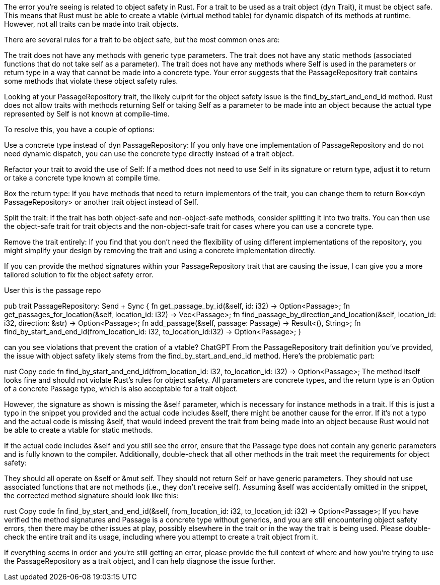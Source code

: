 The error you're seeing is related to object safety in Rust. For a trait to be used as a trait object (dyn Trait), it must be object safe. This means that Rust must be able to create a vtable (virtual method table) for dynamic dispatch of its methods at runtime. However, not all traits can be made into trait objects.

There are several rules for a trait to be object safe, but the most common ones are:

The trait does not have any methods with generic type parameters.
The trait does not have any static methods (associated functions that do not take self as a parameter).
The trait does not have any methods where Self is used in the parameters or return type in a way that cannot be made into a concrete type.
Your error suggests that the PassageRepository trait contains some methods that violate these object safety rules.

Looking at your PassageRepository trait, the likely culprit for the object safety issue is the find_by_start_and_end_id method. Rust does not allow traits with methods returning Self or taking Self as a parameter to be made into an object because the actual type represented by Self is not known at compile-time.

To resolve this, you have a couple of options:

Use a concrete type instead of dyn PassageRepository: If you only have one implementation of PassageRepository and do not need dynamic dispatch, you can use the concrete type directly instead of a trait object.

Refactor your trait to avoid the use of Self: If a method does not need to use Self in its signature or return type, adjust it to return or take a concrete type known at compile time.

Box the return type: If you have methods that need to return implementors of the trait, you can change them to return Box<dyn PassageRepository> or another trait object instead of Self.

Split the trait: If the trait has both object-safe and non-object-safe methods, consider splitting it into two traits. You can then use the object-safe trait for trait objects and the non-object-safe trait for cases where you can use a concrete type.

Remove the trait entirely: If you find that you don't need the flexibility of using different implementations of the repository, you might simplify your design by removing the trait and using a concrete implementation directly.

If you can provide the method signatures within your PassageRepository trait that are causing the issue, I can give you a more tailored solution to fix the object safety error.

User
this is the passage repo

pub trait PassageRepository: Send + Sync {
fn get_passage_by_id(&self, id: i32) -> Option<Passage>;
fn get_passages_for_location(&self, location_id: i32) -> Vec<Passage>;
// New method to find a passage by direction and current location
fn find_passage_by_direction_and_location(&self, location_id: i32, direction: &str) -> Option<Passage>;
fn add_passage(&self, passage: Passage) -> Result<(), String>;
fn find_by_start_and_end_id(from_location_id: i32, to_location_id:i32) -> Option<Passage>;
}

can you see violations that prevent the cration of a vtable?
ChatGPT
From the PassageRepository trait definition you've provided, the issue with object safety likely stems from the find_by_start_and_end_id method. Here's the problematic part:

rust
Copy code
fn find_by_start_and_end_id(from_location_id: i32, to_location_id: i32) -> Option<Passage>;
The method itself looks fine and should not violate Rust's rules for object safety. All parameters are concrete types, and the return type is an Option of a concrete Passage type, which is also acceptable for a trait object.

However, the signature as shown is missing the &self parameter, which is necessary for instance methods in a trait. If this is just a typo in the snippet you provided and the actual code includes &self, there might be another cause for the error. If it's not a typo and the actual code is missing &self, that would indeed prevent the trait from being made into an object because Rust would not be able to create a vtable for static methods.

If the actual code includes &self and you still see the error, ensure that the Passage type does not contain any generic parameters and is fully known to the compiler. Additionally, double-check that all other methods in the trait meet the requirements for object safety:

They should all operate on &self or &mut self.
They should not return Self or have generic parameters.
They should not use associated functions that are not methods (i.e., they don't receive self).
Assuming &self was accidentally omitted in the snippet, the corrected method signature should look like this:

rust
Copy code
fn find_by_start_and_end_id(&self, from_location_id: i32, to_location_id: i32) -> Option<Passage>;
If you have verified the method signatures and Passage is a concrete type without generics, and you are still encountering object safety errors, then there may be other issues at play, possibly elsewhere in the trait or in the way the trait is being used. Please double-check the entire trait and its usage, including where you attempt to create a trait object from it.

If everything seems in order and you're still getting an error, please provide the full context of where and how you're trying to use the PassageRepository as a trait object, and I can help diagnose the issue further.